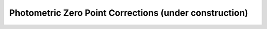

Photometric Zero Point Corrections **(under construction)**
==================================

.. image:: /_static/construction.png
   :align: center
   :scale: 50 %
   